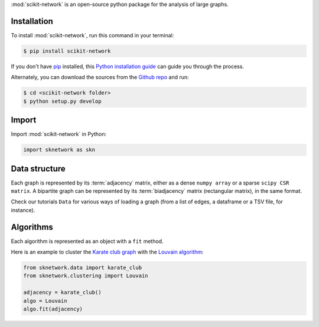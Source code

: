 .. _getting_started:

:mod:`scikit-network` is an open-source python package for the analysis of large graphs.


Installation
------------

To install :mod:`scikit-network`, run this command in your terminal:

.. code-block:: console

    $ pip install scikit-network

If you don't have `pip`_ installed, this `Python installation guide`_ can guide
you through the process.

Alternately, you can download the sources from the `Github repo`_ and run:

.. code-block:: console

    $ cd <scikit-network folder>
    $ python setup.py develop


.. _pip: https://pip.pypa.io
.. _Python installation guide: http://docs.python-guide.org/en/latest/starting/installation/
.. _Github repo: https://github.com/sknetwork-team/scikit-network

Import
------

Import :mod:`scikit-network` in Python:

.. code-block:: console

    import sknetwork as skn

Data structure
--------------

Each graph is represented by its :term:`adjacency` matrix, either as a dense ``numpy array``
or a sparse ``scipy CSR matrix``.
A bipartite graph can be represented by its :term:`biadjacency` matrix (rectangular matrix), in the same format.

Check our tutorials ``Data`` for various ways of loading a graph
(from a list of edges, a dataframe or a TSV file, for instance).

Algorithms
----------

Each algorithm is represented as an object with a ``fit`` method.

Here is an example to cluster the `Karate club graph`_ with the `Louvain algorithm`_:

.. code-block:: console

    from sknetwork.data import karate_club
    from sknetwork.clustering import Louvain

    adjacency = karate_club()
    algo = Louvain
    algo.fit(adjacency)

.. _Karate club graph: https://en.wikipedia.org/wiki/Zachary%27s_karate_club
.. _Louvain algorithm: https://en.wikipedia.org/wiki/Louvain_method
